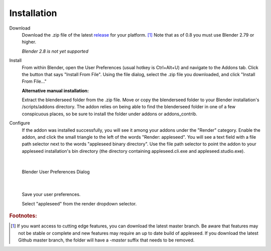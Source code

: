 .. _label_installation:

Installation
============

Download
	Download the .zip file of the latest `release <https://github.com/appleseedhq/blenderseed/releases>`_ for your platform. [#f1]_ Note that as of 0.8 you must use Blender 2.79 or higher.

	*Blender 2.8 is not yet supported*

Install
	From within Blender, open the User Preferences (usual hotkey is Ctrl+Alt+U) and navigate to the Addons tab. Click the button that says "Install From File". Using the file dialog, select the .zip file you downloaded, and click "Install From File..."

	**Alternative manual installation:**

	Extract the blenderseed folder from the .zip file. Move or copy the blenderseed folder to your Blender installation's /scripts/addons directory. The addon relies on being able to find the blenderseed folder in one of a few conspicuous places, so be sure to install the folder under addons or addons_contrib.

Configure
	If the addon was installed successfully, you will see it among your addons under the "Render" category. Enable the addon, and click the small triangle to the left of the words "Render: appleseed". You will see a text field with a file path selector next to the words "appleseed binary directory". Use the file path selector to point the addon to your appleseed installation's bin directory (the directory containing appleseed.cli.exe and appleseed.studio.exe).

|

	.. image:: /_static/screenshots/blenderseed-addon-installation.png

	Blender User Preferences Dialog

|

	Save your user preferences.

	Select "appleseed" from the render dropdown selector.

.. rubric:: Footnotes:
.. [#f1] If you want access to cutting edge features, you can download the latest master branch.  Be aware that features may not be stable or complete and new features may require an up to date build of appleseed.  If you download the latest Github master branch, the folder will have a *-master* suffix that needs to be removed.
